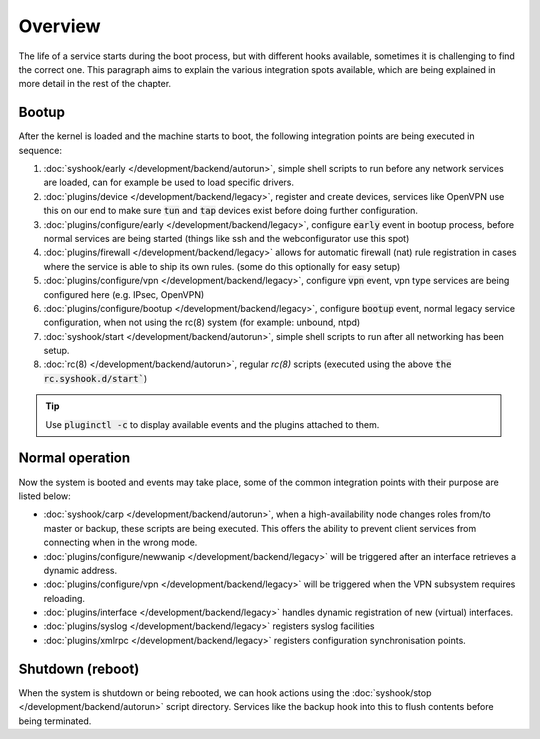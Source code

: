========================
Overview
========================

The life of a service starts during the boot process, but with different hooks available, sometimes it is challenging
to find the correct one. This paragraph aims to explain the various integration spots available, which are
being explained in more detail in the rest of the chapter.


....................................
Bootup
....................................

After the kernel is loaded and the machine starts to boot, the following integration points are being executed
in sequence:

1.  :doc:`syshook/early </development/backend/autorun>`, simple shell scripts to run before any network services are loaded,
    can for example be used to load specific drivers.
2.  :doc:`plugins/device </development/backend/legacy>`, register and create devices, services like OpenVPN use this on
    our end to make sure :code:`tun` and :code:`tap` devices exist before doing further configuration.
3.  :doc:`plugins/configure/early </development/backend/legacy>`, configure :code:`early` event in bootup process, before normal services are being started (things like ssh and the webconfigurator use this spot)
4.  :doc:`plugins/firewall </development/backend/legacy>` allows for automatic firewall (nat) rule registration in cases where the service is able to ship its own rules. (some do this optionally for easy setup)
5.  :doc:`plugins/configure/vpn </development/backend/legacy>`, configure :code:`vpn` event, vpn type services are being configured here (e.g. IPsec, OpenVPN)
6.  :doc:`plugins/configure/bootup </development/backend/legacy>`, configure :code:`bootup` event, normal legacy service configuration, when not using the rc(8) system (for example: unbound, ntpd)
7.  :doc:`syshook/start </development/backend/autorun>`, simple shell scripts to run after all networking has been setup.
8.  :doc:`rc(8) </development/backend/autorun>`, regular `rc(8)` scripts (executed using the above :code:`the rc.syshook.d/start``)


.. Tip::

    Use :code:`pluginctl -c` to display available events and the plugins attached to them.


....................................
Normal operation
....................................

Now the system is booted and events may take place, some of the common integration points with their purpose are listed below:

*   :doc:`syshook/carp </development/backend/autorun>`, when a high-availability node changes roles from/to master or backup, these scripts
    are being executed. This offers the ability to prevent client services from connecting when in the wrong mode.
*   :doc:`plugins/configure/newwanip </development/backend/legacy>` will be triggered after an interface retrieves a dynamic address.
*   :doc:`plugins/configure/vpn </development/backend/legacy>` will be triggered when the VPN subsystem requires reloading.
*   :doc:`plugins/interface </development/backend/legacy>`  handles dynamic registration of new (virtual) interfaces.
*   :doc:`plugins/syslog </development/backend/legacy>` registers syslog facilities
*   :doc:`plugins/xmlrpc </development/backend/legacy>` registers configuration synchronisation points.

....................................
Shutdown (reboot)
....................................

When the system is shutdown or being rebooted, we can hook actions using the  :doc:`syshook/stop </development/backend/autorun>`
script directory. Services like the backup hook into this to flush contents before being terminated.
